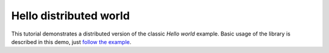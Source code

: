 .. _hello world:

Hello distributed world
=======================
This tutorial demonstrates a distributed version of the classic *Hello world* example.
Basic usage of the library is described in this demo, just `follow the example`_.

.. _follow the example: ../notebooks/hello_distributed_world.ipynb
